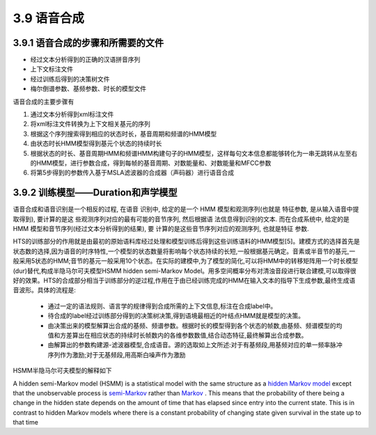 3.9 语音合成
==============================

3.9.1 语音合成的步骤和所需要的文件
-----------------------------------

* 经过文本分析得到的正确的汉语拼音序列
* 上下文标注文件
* 经过训练后得到的决策树文件
* 梅尔倒谱参数、基频参数、时长的模型文件

语音合成的主要步骤有

1. 通过文本分析得到xml标注文件
2. 将xml标注文件转换为上下文相关基元的序列
3. 根据这个序列搜索得到相应的状态时长，基音周期和频谱的HMM模型
4. 由状态时长HMM模型得到基元个状态的持续时长
5. 根据状态的时长、基音周期HMM和频谱HMM构建句子的HMM模型，这样每句文本信息都能够转化为一串无跳转从左至右的HMM模型，进行参数合成，得到每帧的基音周期、对数能量和、对数能量和MFCC参数
6. 将第5步得到的参数传入基于MSLA滤波器的合成器（声码器）进行语音合成

3.9.2 训练模型——Duration和声学模型
-----------------------------------

语音合成和语音识别是一个相反的过程, 在语音 识别中, 给定的是一个 HMM 模型和观测序列(也就是 特征参数, 是从输入语音中提取得到), 要计算的是这 些观测序列对应的最有可能的音节序列, 然后根据语 法信息得到识别的文本. 而在合成系统中, 给定的是 HMM 模型和音节序列(经过文本分析得到的结果), 要 计算的是这些音节序列对应的观测序列, 也就是特征 参数.  

HTS的训练部分的作用就是由最初的原始语料库经过处理和模型训练后得到这些训练语料的HMM模型[5]。建模方式的选择首先是状态数的选择,因为语音的时序特性,一个模型的状态数量将影响每个状态持续的长短,一般根据基元确定。音素或半音节的基元,一般采用5状态的HMM;音节的基元一般采用10个状态。在实际的建模中,为了模型的简化,可以将HMM中的转移矩阵用一个时长模型(dur)替代,构成半隐马尔可夫模型HSMM hidden semi-Markov Model。用多空间概率分布对清浊音段进行联合建模,可以取得很好的效果。HTS的合成部分相当于训练部分的逆过程,作用在于由已经训练完成的HMM在输入文本的指导下生成参数,最终生成语音波形。具体的流程是:

 - 通过一定的语法规则、语言学的规律得到合成所需的上下文信息,标注在合成label中。
 - 待合成的label经过训练部分得到的决策树决策,得到语境最相近的叶结点HMM就是模型的决策。
 - 由决策出来的模型解算出合成的基频、频谱参数。根据时长的模型得到各个状态的帧数,由基频、频谱模型的均值和方差算出在相应状态的持续时长帧数内的各维参数数值,结合动态特征,最终解算出合成参数。
 - 由解算出的参数构建源-滤波器模型,合成语音。源的选取如上文所述:对于有基频段,用基频对应的单一频率脉冲序列作为激励;对于无基频段,用高斯白噪声作为激励

HSMM半隐马尔可夫模型的解释如下

A hidden semi-Markov model (HSMM) is a statistical model with the same structure as a `hidden Markov model <https://en.wikipedia.org/wiki/Hidden_Markov_model>`_ except that the unobservable process is `semi-Markov <https://en.wikipedia.org/wiki/Semi-Markov_process>`_ rather than `Markov <https://en.wikipedia.org/wiki/Markov_process>`_ . This means that the probability of there being a change in the hidden state depends on the amount of time that has elapsed since entry into the current state. This is in contrast to hidden Markov models where there is a constant probability of changing state given survival in the state up to that time

